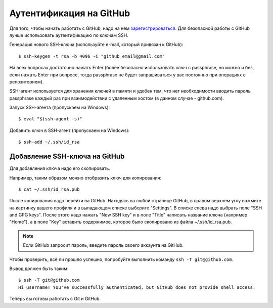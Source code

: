 .. meta::
   :http-equiv=Content-Type: text/html; charset=utf-8

Аутентификация на GitHub
~~~~~~~~~~~~~~~~~~~~~~~~

Для того, чтобы начать работать с GitHub, надо на нём
`зарегистрироваться <https://github.com/join>`__. Для безопасной работы
с GitHub лучше использовать аутентификацию по ключам SSH.


Генерация нового SSH-ключа (используйте e-mail, который привязан к
GitHub):

::

    $ ssh-keygen -t rsa -b 4096 -C "github_email@gmail.com"

На всех вопросах достаточно нажать Enter (более безопасно использовать
ключ с passphrase, но можно и без, если нажать Enter при вопросе, тогда
passphrase не будет запрашиваться у вас постоянно при операциях с
репозиторием).

SSH-агент используется для хранения ключей в памяти и удобен тем, что 
нет необходимости вводить пароль passphrase каждый раз при взаимодействии 
с удаленным хостом (в данном случае - github.com).

Запуск SSH-агента (пропускаем на Windows):

::

    $ eval "$(ssh-agent -s)"

Добавить ключ в SSH-агент (пропускаем на Windows):

::

    $ ssh-add ~/.ssh/id_rsa

Добавление SSH-ключа на GitHub
^^^^^^^^^^^^^^^^^^^^^^^^^^^^^^

Для добавления ключа надо его скопировать.

Например, таким образом можно отобразить ключ для копирования:

::

    $ cat ~/.ssh/id_rsa.pub

После копирования надо перейти на GitHub. Находясь на любой странице
GitHub, в правом верхнем углу нажмите на картинку вашего профиля и в
выпадающем списке выберите "Settings". В списке слева надо выбрать поле
"SSH and GPG keys". После этого надо нажать "New SSH key" и в поле
"Title" написать название ключа (например "Home"), а в поле "Key"
вставить содержимое, которое было скопировано из файла
~/.ssh/id\_rsa.pub.

.. note::
    Если GitHub запросит пароль, введите пароль своего аккаунта на GitHub.

Чтобы проверить, всё ли прошло успешно, попробуйте выполнить команду 
``ssh -T git@github.com``.

Вывод должен быть таким:

::

    $ ssh -T git@github.com
    Hi username! You've successfully authenticated, but GitHub does not provide shell access.

Теперь вы готовы работать с Git и GitHub.
